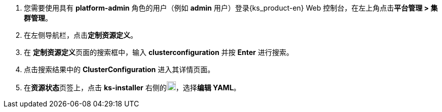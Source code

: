 // :ks_include_id: bdad0846da234ee885d8445a68831c7d

. 您需要使用具有 **platform-admin** 角色的用户（例如 **admin** 用户）登录{ks_product-en} Web 控制台，在左上角点击**平台管理 > 集群管理**。

. 在左侧导航栏，点击**定制资源定义**。

. 在 **定制资源定义**页面的搜索框中，输入 **clusterconfiguration** 并按 **Enter** 进行搜索。

. 点击搜索结果中的 **ClusterConfiguration** 进入其详情页面。

. 在**资源状态**页签上，点击 **ks-installer** 右侧的image:/images/ks-qkcp/zh/icons/more.svg[more,18,18]，选择**编辑 YAML**。
